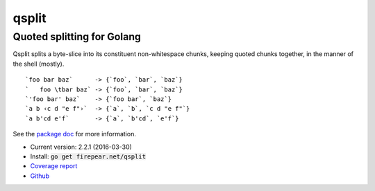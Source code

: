 ***************************
qsplit
***************************
Quoted splitting for Golang
===========================

Qsplit splits a byte-slice into its constituent non-whitespace chunks,
keeping quoted chunks together, in the manner of the shell (mostly).

::
   
    `foo bar baz`      -> {`foo`, `bar`, `baz`}
    `   foo \tbar baz` -> {`foo`, `bar`, `baz`}
    `'foo bar' baz`    -> {`foo bar`, `baz`}
    `a b ‹c d "e f"›`  -> {`a`, `b`, `c d "e f"`}
    `a b'cd e'f`       -> {`a`, `b'cd`, `e'f`}

See the `package doc <http://godoc.org/firepear.net/qsplit>`_ for more
information.

* Current version: 2.2.1 (2016-03-30)

* Install: :code:`go get firepear.net/qsplit`

* `Coverage report <http://firepear.net/qsplit/coverage.html>`_

* `Github <http://github.com/firepear/qsplit/>`_

